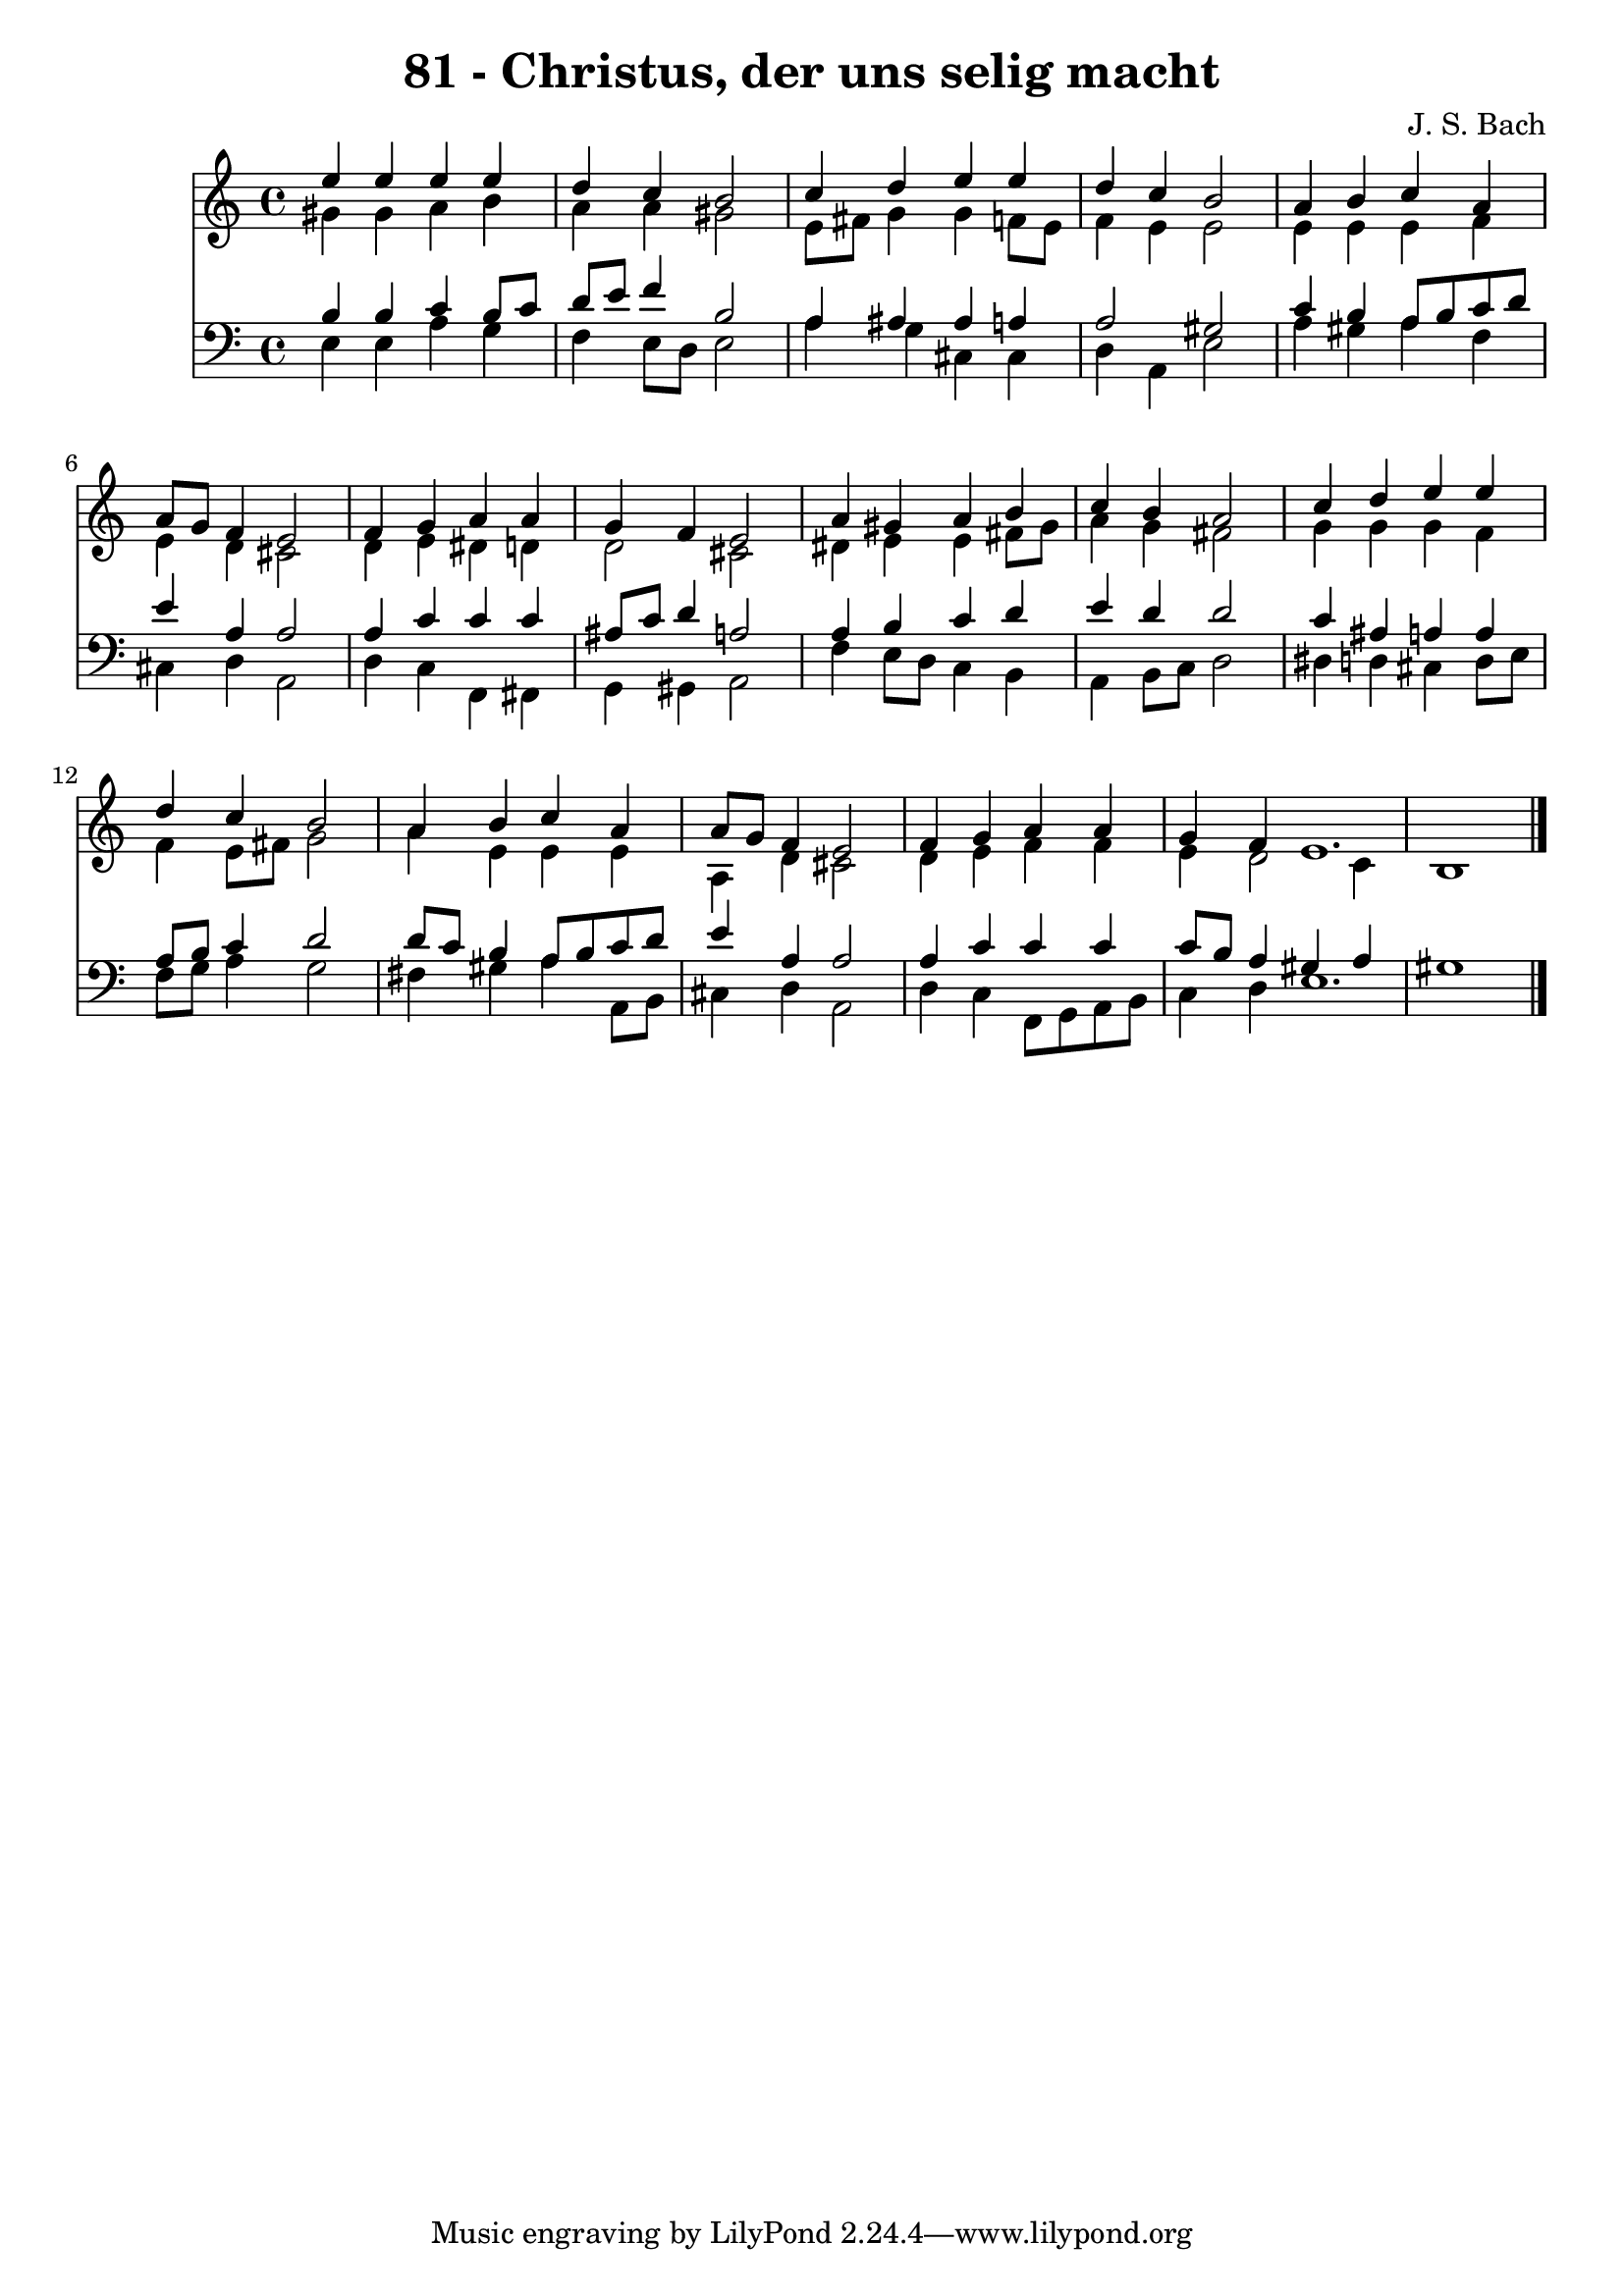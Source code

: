 
\version "2.10.33"

\header {
  title = "81 - Christus, der uns selig macht"
  composer = "J. S. Bach"
}

global =  {
  \time 4/4 
  \key a \minor
}

soprano = \relative c {
  e''4 e e e 
  d c b2 
  c4 d e e 
  d c b2 
  a4 b c a 
  a8 g f4 e2 
  f4 g a a 
  g f e2 
  a4 gis a b 
  c b a2 
  c4 d e e 
  d c b2 
  a4 b c a 
  a8 g f4 e2 
  f4 g a a 
  g f e1. 
}

alto = \relative c {
  gis''4 gis a b 
  a a gis2 
  e8 fis g4 g f8 e 
  f4 e e2 
  e4 e e f 
  e d cis2 
  d4 e dis d 
  d2 cis 
  dis4 e e fis8 gis 
  a4 g fis2 
  g4 g g f 
  f e8 fis g2 
  a4 e e e 
  a, d cis2 
  d4 e f f 
  e d2 c4 
  b1 
}

tenor = \relative c {
  b'4 b c b8 c 
  d e f4 b,2 
  a4 ais ais a 
  a2 gis 
  c4 b a8 b c d 
  e4 a, a2 
  a4 c c c 
  ais8 c d4 a2 
  a4 b c d 
  e d d2 
  c4 ais a a 
  a8 b c4 d2 
  d8 c b4 a8 b c d 
  e4 a, a2 
  a4 c c c 
  c8 b a4 gis a 
  gis1 
}

baixo = \relative c {
  e4 e a g 
  f e8 d e2 
  a4 g cis, cis 
  d a e'2 
  a4 gis a f 
  cis d a2 
  d4 c f, fis 
  g gis a2 
  f'4 e8 d c4 b 
  a b8 c d2 
  dis4 d cis d8 e 
  f g a4 g2 
  fis4 gis a a,8 b 
  cis4 d a2 
  d4 c f,8 g a b 
  c4 d e1. 
}


\score {
  <<
    \new Staff {
      <<
        \global
        \new Voice = "1" { \voiceOne \soprano }
        \new Voice = "2" { \voiceTwo \alto }
      >>
    }
    \new Staff {
      <<
        \global
        \clef "bass"
        \new Voice = "1" {\voiceOne \tenor }
        \new Voice = "2" { \voiceTwo \baixo \bar "|."}
      >>
    }
  >>
}